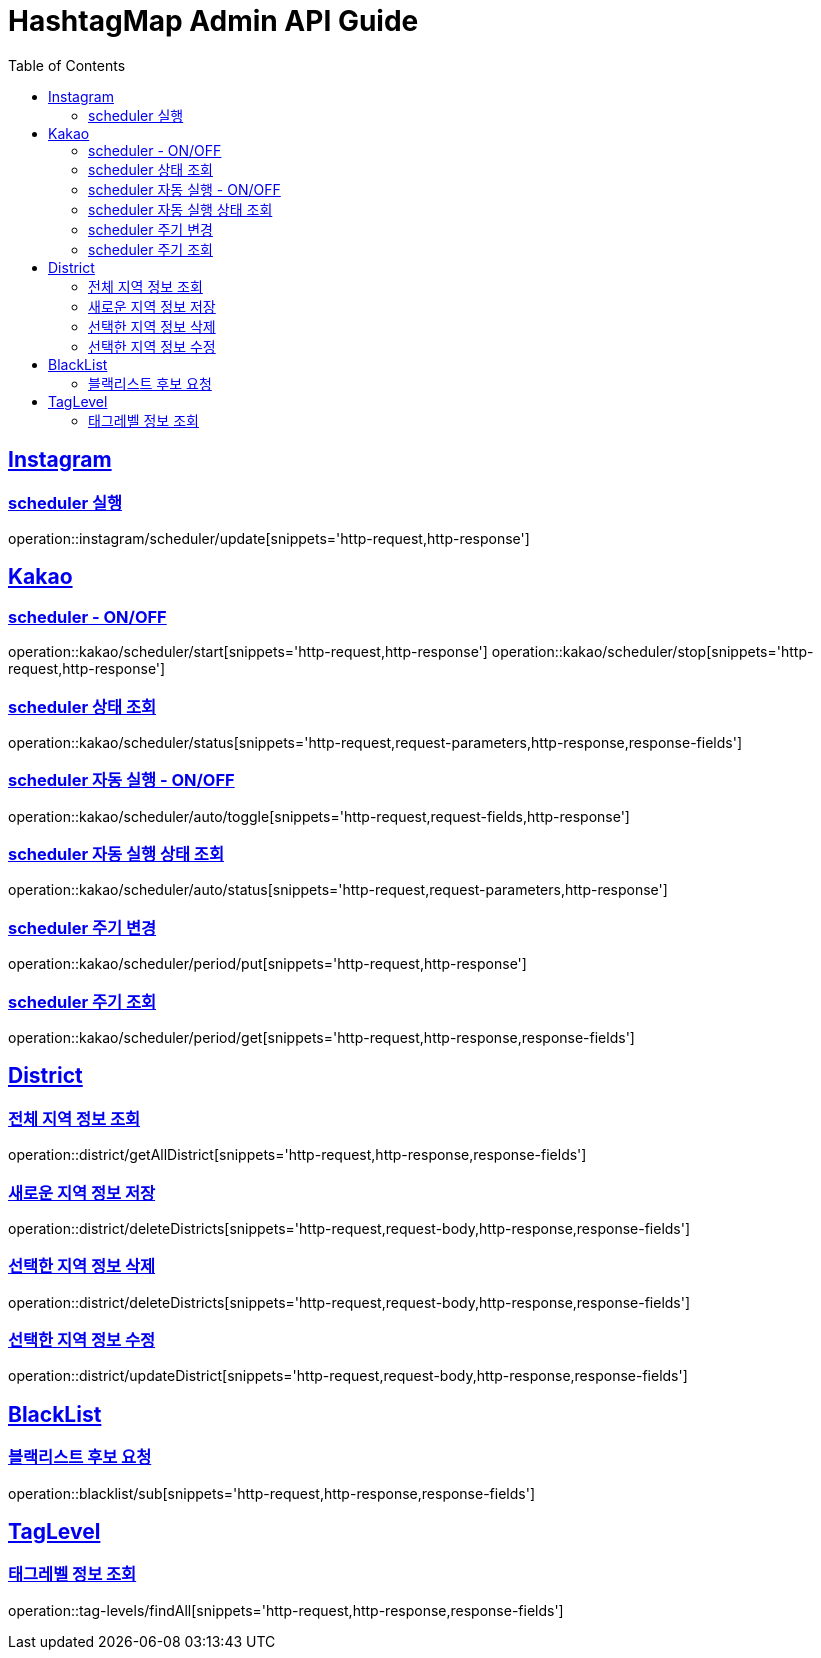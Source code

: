 ifndef::snippets[]
:snippets: ../../../build/generated-snippets
endif::[]
:doctype: book
:icons: font
:source-highlighter: highlightjs
:toc: left
:toclevels: 4
:sectlinks:
:operation-http-request-title: 요청 예시
:operation-request-body-title: 요청 본문 예시
:operation-http-response-title: 응답 예시
:operation-response-fields-title: 응답 필드 상세설명

[[resources]]
= HashtagMap Admin API Guide

[[resources-instagram]]
== Instagram

[[resources-instagram-scheduler-update]]
=== scheduler 실행

operation::instagram/scheduler/update[snippets='http-request,http-response']

[[resources-kakao]]
== Kakao

[[resources-kakao-scheduler-toggle]]
=== scheduler - ON/OFF

operation::kakao/scheduler/start[snippets='http-request,http-response']
operation::kakao/scheduler/stop[snippets='http-request,http-response']

[[resources-kakao-scheduler-status]]
=== scheduler 상태 조회

operation::kakao/scheduler/status[snippets='http-request,request-parameters,http-response,response-fields']

[[resources-kakao-scheduler-auto-runnable-toggle]]
=== scheduler 자동 실행 - ON/OFF

operation::kakao/scheduler/auto/toggle[snippets='http-request,request-fields,http-response']

[[resources-kakao-scheduler-auto-runnable-status]]
=== scheduler 자동 실행 상태 조회

operation::kakao/scheduler/auto/status[snippets='http-request,request-parameters,http-response']

[[resources-kakao-scheduler-period-put]]
=== scheduler 주기 변경

operation::kakao/scheduler/period/put[snippets='http-request,http-response']

[[resources-kakao-scheduler-period-get]]
=== scheduler 주기 조회

operation::kakao/scheduler/period/get[snippets='http-request,http-response,response-fields']

[[resources-district]]
== District

[[resources-district-getAllDistrict]]
=== 전체 지역 정보 조회

operation::district/getAllDistrict[snippets='http-request,http-response,response-fields']

[[resources-district-saveDistrict]]
=== 새로운 지역 정보 저장

operation::district/deleteDistricts[snippets='http-request,request-body,http-response,response-fields']

[[resources-district-deleteDistricts]]
=== 선택한 지역 정보 삭제

operation::district/deleteDistricts[snippets='http-request,request-body,http-response,response-fields']

[[resources-district-updateDistrict]]
=== 선택한 지역 정보 수정

operation::district/updateDistrict[snippets='http-request,request-body,http-response,response-fields']

[[resources-blacklist]]
== BlackList

[[resources-blacklist-getSubBlackList]]
=== 블랙리스트 후보 요청

operation::blacklist/sub[snippets='http-request,http-response,response-fields']


[[resources-tag-levels]]
== TagLevel

[[resources-tag-levels-findAll]]
=== 태그레벨 정보 조회

operation::tag-levels/findAll[snippets='http-request,http-response,response-fields']
